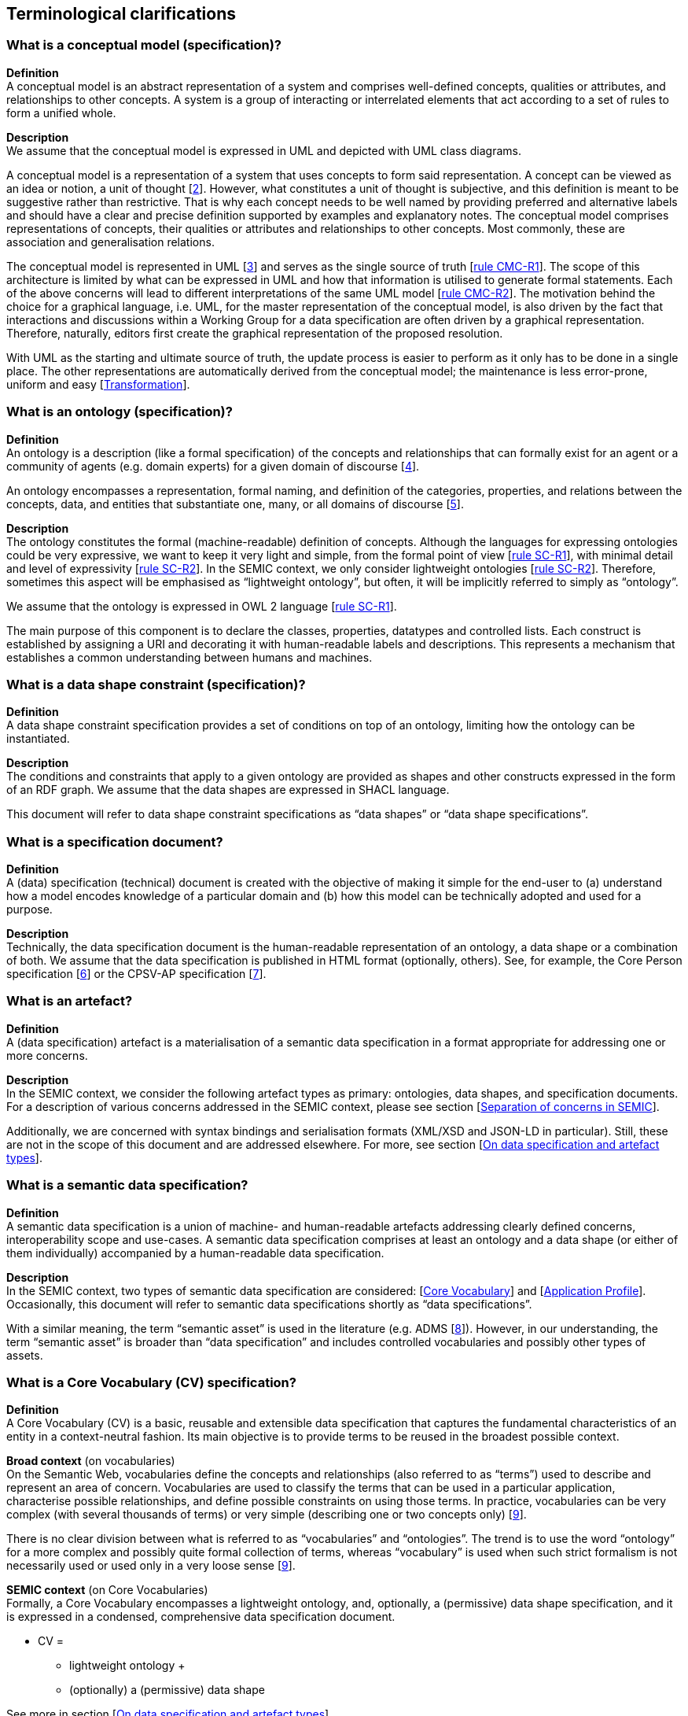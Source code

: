 == Terminological clarifications


[[sec:what-is-a-conceptual-model]]
=== What is a conceptual model (specification)?

*Definition* +
A conceptual model is an abstract representation of a system and comprises well-defined concepts,
qualities or attributes, and relationships to other concepts. A system is a group of interacting or interrelated
elements that act according to a set of rules to form a unified whole.

*Description* +
We assume that the conceptual model is expressed in UML and depicted with UML class diagrams.

A conceptual model is a representation of a system that uses concepts to form said representation. A concept can be viewed
as an idea or notion, a unit of thought [xref:references.adoc#ref:2[2]]. However, what constitutes a unit of thought is subjective,
and this definition is meant to be suggestive rather than restrictive. That is why each concept needs to be well named by providing
preferred and alternative labels and should have a clear and precise definition supported by examples and explanatory notes.
The conceptual model comprises representations of concepts, their qualities or attributes and relationships to other concepts.
Most commonly, these are association and generalisation relations.

The conceptual model is represented in UML [xref:references.adoc#ref:3[3]] and serves as the single source of truth [xref:gc-conceptual-model-conventions.adoc#sec:cmc-r1[rule CMC-R1]].
The scope of this architecture is limited by what can be expressed in UML and how that information is utilised to generate formal statements.
Each of the above concerns will lead to different interpretations of the same UML model [xref:gc-conceptual-model-conventions.adoc#sec:cmc-r2[rule CMC-R2]].
The motivation behind the choice for a graphical language, i.e. UML, for the master representation of the conceptual model,
is also driven by the fact that interactions and discussions within a Working Group for a data specification are often driven by
a graphical representation. Therefore, naturally, editors first create the graphical representation of the proposed resolution.

With UML as the starting and ultimate source of truth, the update process is easier to perform as it only has to be done in a single place.
The other representations are automatically derived from the conceptual model; the maintenance is less error-prone, uniform and easy
[xref:arhitectural-clarifications.adoc#sec:transformation[Transformation]].

[[sec:what-is-an-ontology]]
=== What is an ontology (specification)?

*Definition* +
An ontology is a description (like a formal specification) of the concepts and relationships that can formally exist for an agent
or a community of agents (e.g. domain experts) for a given domain of discourse [xref:references.adoc#ref:4[4]].

An ontology encompasses a representation, formal naming, and definition of the categories, properties, and relations between
the concepts, data, and entities that substantiate one, many, or all domains of discourse [xref:references.adoc#ref:5[5]].

*Description* +
The ontology constitutes the formal (machine-readable) definition of concepts. Although the languages for expressing ontologies
could be very expressive, we want to keep it very light and simple, from the formal point of view [xref:gc-semantic-conventions.adoc#sec:sc-r1[rule SC-R1]],
with minimal detail and level of expressivity [xref:gc-semantic-conventions.adoc#sec:sc-r2[rule SC-R2]]. In the SEMIC context,
we only consider lightweight ontologies [xref:gc-semantic-conventions.adoc#sec:sc-r2[rule SC-R2]]. Therefore, sometimes this aspect
will be emphasised as “lightweight ontology”, but often, it will be implicitly referred to simply as “ontology”.

We assume that the ontology is expressed in OWL 2 language [xref:gc-semantic-conventions.adoc#sec:sc-r1[rule SC-R1]].

The main purpose of this component is to declare the classes, properties, datatypes and controlled lists. Each construct is established
by assigning a URI and decorating it with human-readable labels and descriptions. This represents a mechanism that establishes a common
understanding between humans and machines.

[[sec:what-is-a-data-shape-contraint]]
=== What is a data shape constraint (specification)?

*Definition* +
A data shape constraint specification provides a set of conditions on top of an ontology, limiting how the ontology can be instantiated.

*Description* +
The conditions and constraints that apply to a given ontology are provided as shapes and other constructs expressed in the form of an RDF graph.
We assume that the data shapes are expressed in SHACL language.

This document will refer to data shape constraint specifications as “data shapes” or “data shape specifications”.

[[sec:what-is-a-specification-document]]
=== What is a specification document?

*Definition* +
A (data) specification (technical) document is created with the objective of making it simple for the end-user to (a) understand
how a model encodes knowledge of a particular domain and (b) how this model can be technically adopted and used for a purpose.

*Description* +
Technically, the data specification document is the human-readable representation of an ontology, a data shape or a combination of both.
We assume that the data specification is published in HTML format (optionally, others). See, for example, the Core Person specification
[xref:references.adoc#ref:6[6]] or the CPSV-AP specification [xref:references.adoc#ref:7[7]].


[[sec:what-is-an-artefact]]
=== What is an artefact?

*Definition* +
A (data specification) artefact is a materialisation of a semantic data specification in a format appropriate for addressing
one or more concerns.

*Description* +
In the SEMIC context, we consider the following artefact types as primary: ontologies, data shapes, and specification documents.
For a description of various concerns addressed in the SEMIC context, please see section
[xref:arhitectural-clarifications.adoc#sec:separation-of-concerns-and-transformation[Separation of concerns in SEMIC]].

Additionally, we are concerned with syntax bindings and serialisation formats (XML/XSD and JSON-LD in particular).
Still, these are not in the scope of this document and are addressed elsewhere. For more, see section
[xref:arhitectural-clarifications.adoc#sec:on-data-specification-and-artefact-types[On data specification and artefact types]].


[[sec:what-is-a-semantic-data-specification]]
=== What is a semantic data specification?

*Definition* +
A semantic data specification is a union of machine- and human-readable artefacts addressing clearly defined concerns, interoperability
scope and use-cases. A semantic data specification comprises at least an ontology and a data shape (or either of them individually)
accompanied by a human-readable data specification.

*Description* +
In the SEMIC context, two types of semantic data specification are considered: [xref:terminological-clarifications.adoc#sec:what-is-a-cv-specification[Core Vocabulary]] and
[xref:terminological-clarifications.adoc#sec:what-is-an-ap-specification[Application Profile]]. Occasionally, this document
will refer to semantic data specifications shortly as “data specifications”.

With a similar meaning, the term “semantic asset” is used in the literature (e.g. ADMS [xref:references.adoc#ref:8[8]]). However, in our understanding,
the term “semantic asset” is broader than “data specification” and includes controlled vocabularies and possibly other types of assets.

[[sec:what-is-a-cv-specification]]
=== What is a Core Vocabulary (CV) specification?

*Definition* +
A Core Vocabulary (CV) is a basic, reusable and extensible data specification that captures the fundamental characteristics of an
entity in a context-neutral fashion. Its main objective is to provide terms to be reused in the broadest possible context.

*Broad context* (on vocabularies) +
On the Semantic Web, vocabularies define the concepts and relationships (also referred to as “terms”) used to describe and represent
an area of concern. Vocabularies are used to classify the terms that can be used in a particular application, characterise possible
relationships, and define possible constraints on using those terms. In practice, vocabularies can be very complex (with several
thousands of terms) or very simple (describing one or two concepts only) [xref:references.adoc#ref:9[9]].

There is no clear division between what is referred to as “vocabularies” and “ontologies”. The trend is to use the word “ontology”
for a more complex and possibly quite formal collection of terms, whereas “vocabulary” is used when such strict formalism is not
necessarily used or used only in a very loose sense [xref:references.adoc#ref:9[9]].

*SEMIC context* (on Core Vocabularies) +
Formally, a Core Vocabulary encompasses a lightweight ontology, and, optionally, a (permissive) data shape specification, and it
is expressed in a condensed, comprehensive data specification document.

* CV =
** lightweight ontology {plus}
** (optionally) a (permissive) data shape

See more in section [xref:arhitectural-clarifications.adoc#sec:on-data-specification-and-artefact-types[On data specification and artefact types]].

The qualifications _lightweight_ and _permissive_ are used to make the intention _to be reused in the broadest possible context_ more
precise. More precise boundaries are defined further in this document.

*NOTE:* “Vocabularies”, in general, are not the same as “controlled vocabularies”, as they usually refer to SKOS artefacts. However,
in other contexts (similar to SEMIC), a Core Vocabulary might often be simply denoted as “vocabulary”.


[[sec:what-is-an-ap-specification]]
=== What is an Application Profile (AP) specification?

*Definition* +
An Application Profile is a data specification to facilitate the data exchange in a well-defined  application context. It re-uses
concepts from one or more semantic data specifications while adding more specificity by identifying mandatory, recommended, and
optional elements, addressing particular application needs, and recommendations for controlled vocabularies to be used
[xref:references.adoc#ref:10[10]].

*Description* +
An Application Profile (AP) is a data shape specification which addresses particular application needs (operating within some
domain or community) while providing semantic interoperability with other applications based on one or more shared ontologies
(vocabularies) [xref:references.adoc#ref:11[11]].

Formally, the Application Profile encompasses (a) +++<u>+++reused+++</u>+++ ontology specifications (one or many) and
(b) its +++<u>+++own+++</u>+++ data shape specification. Optionally it may include (c) +++<u>+++reused+++</u>+++ data shape
specifications (one or many), and (d) it may provide its +++<u>+++own+++</u>+++ ontology specification to fill the ontological gaps.

* AP =
** reused lightweight ontology {plus}
** own data shape {plus}
** (optionally) reused (permissive) data shape {plus}
** (optionally) own ontology

*SEMIC context* +
In SEMIC, Application Profiles encompass an ontology, which is largely composed of importing the reused ontologies, complemented
with an appropriate data shape specification. Terms that are introduced because of the Application Profile needs are, by preference,
added to existing Core Vocabularies. If this is not possible, an Application Profile-specific Vocabulary is created.

* AP =
** reused Core Vocabulary {plus}
** own data shape {plus}
** (optionally) own ontology

The data specification document of an Application Profile is elaborated. It will provide the application scope and context and
documents the ontology and the data shapes through the conceptual model. It also provides additional information that stimulates
the adoption and correct usage of the AP in implementations.


